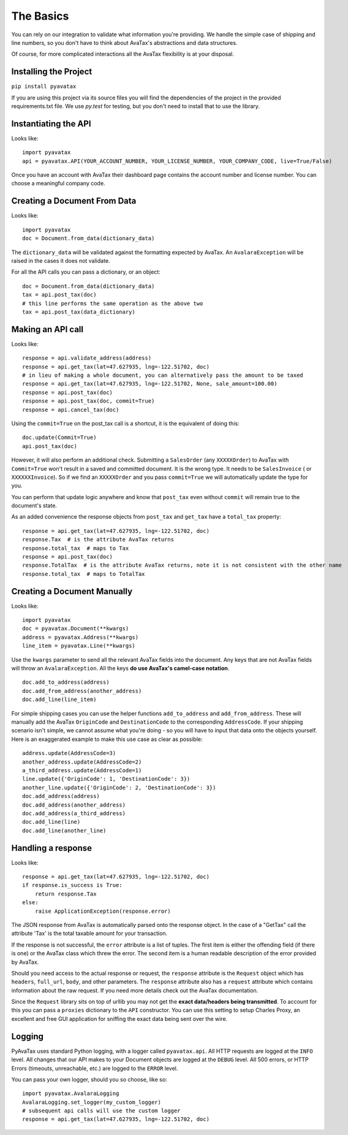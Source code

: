.. _basics:

The Basics
==========

You can rely on our integration to validate what information you're providing. We handle the simple case of shipping and line numbers, so you don't have to think about AvaTax's abstractions and data structures.

Of course, for more complicated interactions all the AvaTax flexibility is at your disposal.


Installing the Project
----------------------

``pip install pyavatax``

If you are using this project via its source files you will find the dependencies of the project in the provided requirements.txt file. We use `py.test` for testing, but you don't need to install that to use the library.


Instantiating the API
---------------------
Looks like:
::
    import pyavatax
    api = pyavatax.API(YOUR_ACCOUNT_NUMBER, YOUR_LICENSE_NUMBER, YOUR_COMPANY_CODE, live=True/False)

Once you have an account with AvaTax their dashboard page contains the account number and license number. You can choose a meaningful company code.


Creating a Document From Data
-----------------------------
Looks like:
::
    import pyavatax
    doc = Document.from_data(dictionary_data)
    
The ``dictionary_data`` will be validated against the formatting expected by AvaTax. An ``AvalaraException`` will be raised in the cases it does not validate.

For all the API calls you can pass a dictionary, or an object:
::
    doc = Document.from_data(dictionary_data)
    tax = api.post_tax(doc)
    # this line performs the same operation as the above two
    tax = api.post_tax(data_dictionary)


Making an API call
------------------
Looks like:
::
    response = api.validate_address(address)
    response = api.get_tax(lat=47.627935, lng=-122.51702, doc)
    # in lieu of making a whole document, you can alternatively pass the amount to be taxed
    response = api.get_tax(lat=47.627935, lng=-122.51702, None, sale_amount=100.00)
    response = api.post_tax(doc)
    response = api.post_tax(doc, commit=True)
    response = api.cancel_tax(doc)

Using the ``commit=True`` on the post_tax call is a shortcut, it is the equivalent of doing this:
::
    doc.update(Commit=True)
    api.post_tax(doc)

However, it will also perform an additional check. Submitting a ``SalesOrder`` (any ``XXXXXOrder``) to AvaTax with ``Commit=True`` won't result in a saved and committed document. It is the wrong type. It needs to be ``SalesInvoice`` ( or ``XXXXXXInvoice``). So if we find an ``XXXXXOrder`` and you pass ``commit=True`` we will automatically update the type for you.

You can perform that update logic anywhere and know that ``post_tax`` even without ``commit`` will remain true to the document's state.

As an added convenience the response objects from ``post_tax`` and ``get_tax`` have a ``total_tax`` property:
::
    response = api.get_tax(lat=47.627935, lng=-122.51702, doc)
    response.Tax  # is the attribute AvaTax returns
    response.total_tax  # maps to Tax
    response = api.post_tax(doc)
    response.TotalTax  # is the attribute AvaTax returns, note it is not consistent with the other name
    response.total_tax  # maps to TotalTax


Creating a Document Manually
----------------------------
Looks like:
::
    import pyavatax
    doc = pyavatax.Document(**kwargs)
    address = pyavatax.Address(**kwargs)
    line_item = pyavatax.Line(**kwargs)

Use the ``kwargs`` parameter to send all the relevant AvaTax fields into the document. Any keys that are not AvaTax fields will throw an ``AvalaraException``. All the keys **do use AvaTax's camel-case notation**.
::
    doc.add_to_address(address)
    doc.add_from_address(another_address)
    doc.add_line(line_item)

For simple shipping cases you can use the helper functions ``add_to_address`` and ``add_from_address``. These will manually add the AvaTax ``OriginCode`` and ``DestinationCode`` to the corresponding ``AddressCode``. If your shipping scenario isn't simple, we cannot assume what you're doing - so you will have to input that data onto the objects yourself. Here is an exaggerated example to make this use case as clear as possible:
::
    address.update(AddressCode=3)
    another_address.update(AddressCode=2)
    a_third_address.update(AddressCode=1)
    line.update({'OriginCode': 1, 'DestinationCode': 3})
    another_line.update({'OriginCode': 2, 'DestinationCode': 3})
    doc.add_address(address)
    doc.add_address(another_address)
    doc.add_address(a_third_address)
    doc.add_line(line)
    doc.add_line(another_line)



Handling a response
-------------------
Looks like:
::
    response = api.get_tax(lat=47.627935, lng=-122.51702, doc)
    if response.is_success is True:
        return response.Tax
    else:
        raise ApplicationException(response.error)

The JSON response from AvaTax is automatically parsed onto the response object. In the case of a "GetTax" call the attribute 'Tax' is the total taxable amount for your transaction.

If the response is not successful, the ``error`` attribute is a list of tuples. The first item is either the offending field (if there is one) or the AvaTax class which threw the error. The second item is a human readable description of the error provided by AvaTax.

Should you need access to the actual response or request, the ``response`` attribute is the ``Request`` object which has ``headers``, ``full_url``, ``body``, and other parameters. The ``response`` attribute also has a ``request`` attribute which contains information about the raw request. If you need more details check out the AvaTax documentation.

Since the ``Request`` library sits on top of urllib you may not get the **exact data/headers being transmitted**. To account for this you can pass a ``proxies`` dictionary to the ``API`` constructor. You can use this setting to setup Charles Proxy, an excellent and free GUI application for sniffing the exact data being sent over the wire.


Logging
-------

PyAvaTax uses standard Python logging, with a logger called ``pyavatax.api``. All HTTP requests are logged at the ``INFO`` level. All changes that our API makes to your Document objects are logged at the ``DEBUG`` level. All 500 errors, or HTTP Errors (timeouts, unreachable, etc.) are logged to the ``ERROR`` level.

You can pass your own logger, should you so choose, like so:
::
    import pyavatax.AvalaraLogging
    AvalaraLogging.set_logger(my_custom_logger)
    # subsequent api calls will use the custom logger
    response = api.get_tax(lat=47.627935, lng=-122.51702, doc)


